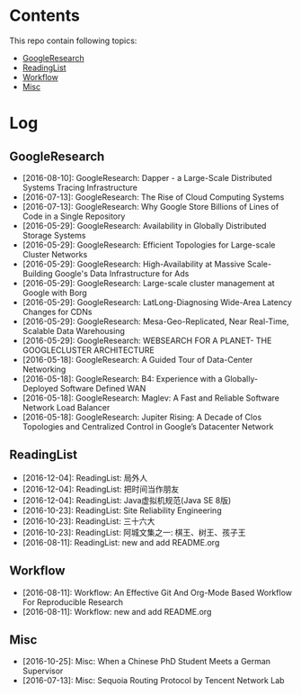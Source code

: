 * Contents
This repo contain following topics:
- [[https://github.com/wanglf/study/tree/master/GoogleResearch][GoogleResearch]]
- [[https://github.com/wanglf/study/tree/master/ReadingList][ReadingList]]
- [[https://github.com/wanglf/study/tree/master/Workflow][Workflow]]
- [[https://github.com/wanglf/study/tree/master/Misc][Misc]]

* Log
** GoogleResearch
- [2016-08-10]: GoogleResearch: Dapper - a Large-Scale Distributed Systems Tracing Infrastructure
- [2016-07-13]: GoogleResearch: The Rise of Cloud Computing Systems
- [2016-07-13]: GoogleResearch: Why Google Store Billions of Lines of Code in a Single Repository
- [2016-05-29]: GoogleResearch: Availability in Globally Distributed Storage Systems
- [2016-05-29]: GoogleResearch: Efficient Topologies for Large-scale Cluster Networks
- [2016-05-29]: GoogleResearch: High-Availability at Massive Scale-Building Google's Data Infrastructure for Ads
- [2016-05-29]: GoogleResearch: Large-scale cluster management at Google with Borg
- [2016-05-29]: GoogleResearch: LatLong-Diagnosing Wide-Area Latency Changes for CDNs
- [2016-05-29]: GoogleResearch: Mesa-Geo-Replicated, Near Real-Time, Scalable Data Warehousing
- [2016-05-29]: GoogleResearch: WEBSEARCH FOR A PLANET- THE GOOGLECLUSTER ARCHITECTURE
- [2016-05-18]: GoogleResearch: A Guided Tour of Data-Center Networking
- [2016-05-18]: GoogleResearch: B4: Experience with a Globally-Deployed Software Defined WAN
- [2016-05-18]: GoogleResearch: Maglev: A Fast and Reliable Software Network Load Balancer
- [2016-05-18]: GoogleResearch: Jupiter Rising: A Decade of Clos Topologies and Centralized Control in Google’s Datacenter Network

** ReadingList
- [2016-12-04]: ReadingList: 局外人
- [2016-12-04]: ReadingList: 把时间当作朋友
- [2016-12-04]: ReadingList: Java虚拟机规范(Java SE 8版)
- [2016-10-23]: ReadingList: Site Reliability Engineering
- [2016-10-23]: ReadingList: 三十六大
- [2016-10-23]: ReadingList: 阿城文集之一: 棋王、树王、孩子王
- [2016-08-11]: ReadingList: new and add README.org

** Workflow
- [2016-08-11]: Workflow: An Effective Git And Org-Mode Based Workflow For Reproducible Research
- [2016-08-11]: Workflow: new and add README.org

** Misc
- [2016-10-25]: Misc: When a Chinese PhD Student Meets a German Supervisor
- [2016-07-13]: Misc: Sequoia Routing Protocol by Tencent Network Lab
